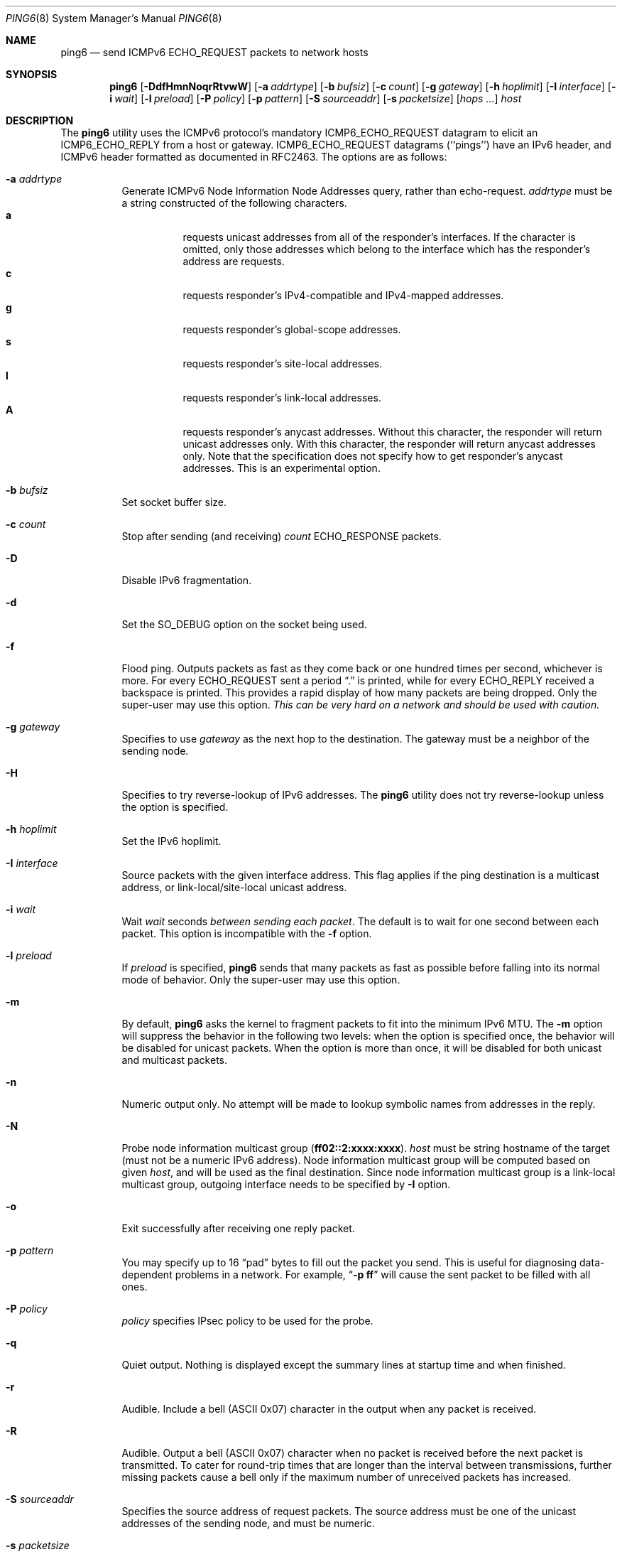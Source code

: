 .\"	$KAME: ping6.8,v 1.58 2003/06/20 12:00:22 itojun Exp $
.\"
.\" Copyright (C) 1995, 1996, 1997, and 1998 WIDE Project.
.\" All rights reserved.
.\"
.\" Redistribution and use in source and binary forms, with or without
.\" modification, are permitted provided that the following conditions
.\" are met:
.\" 1. Redistributions of source code must retain the above copyright
.\"    notice, this list of conditions and the following disclaimer.
.\" 2. Redistributions in binary form must reproduce the above copyright
.\"    notice, this list of conditions and the following disclaimer in the
.\"    documentation and/or other materials provided with the distribution.
.\" 3. Neither the name of the project nor the names of its contributors
.\"    may be used to endorse or promote products derived from this software
.\"    without specific prior written permission.
.\"
.\" THIS SOFTWARE IS PROVIDED BY THE PROJECT AND CONTRIBUTORS ``AS IS'' AND
.\" ANY EXPRESS OR IMPLIED WARRANTIES, INCLUDING, BUT NOT LIMITED TO, THE
.\" IMPLIED WARRANTIES OF MERCHANTABILITY AND FITNESS FOR A PARTICULAR PURPOSE
.\" ARE DISCLAIMED.  IN NO EVENT SHALL THE PROJECT OR CONTRIBUTORS BE LIABLE
.\" FOR ANY DIRECT, INDIRECT, INCIDENTAL, SPECIAL, EXEMPLARY, OR CONSEQUENTIAL
.\" DAMAGES (INCLUDING, BUT NOT LIMITED TO, PROCUREMENT OF SUBSTITUTE GOODS
.\" OR SERVICES; LOSS OF USE, DATA, OR PROFITS; OR BUSINESS INTERRUPTION)
.\" HOWEVER CAUSED AND ON ANY THEORY OF LIABILITY, WHETHER IN CONTRACT, STRICT
.\" LIABILITY, OR TORT (INCLUDING NEGLIGENCE OR OTHERWISE) ARISING IN ANY WAY
.\" OUT OF THE USE OF THIS SOFTWARE, EVEN IF ADVISED OF THE POSSIBILITY OF
.\" SUCH DAMAGE.
.\"
.\" $FreeBSD: projects/armv6/sbin/ping6/ping6.8 234858 2012-05-01 04:01:22Z gonzo $
.\"
.Dd April 20, 2010
.Dt PING6 8
.Os
.Sh NAME
.Nm ping6
.Nd send
.Tn ICMPv6 ECHO_REQUEST
packets to network hosts
.Sh SYNOPSIS
.Nm
.\" without ipsec, or new ipsec
.Op Fl DdfHmnNoqrRtvwW
.\" old ipsec
.\" .Op Fl ADdEfmnNqRtvwW
.Bk -words
.Op Fl a Ar addrtype
.Ek
.Bk -words
.Op Fl b Ar bufsiz
.Ek
.Bk -words
.Op Fl c Ar count
.Ek
.Bk -words
.Op Fl g Ar gateway
.Ek
.Bk -words
.Op Fl h Ar hoplimit
.Ek
.Bk -words
.Op Fl I Ar interface
.Ek
.Bk -words
.Op Fl i Ar wait
.Ek
.Bk -words
.Op Fl l Ar preload
.Ek
.Bk -words
.\" new ipsec
.Op Fl P Ar policy
.Ek
.Bk -words
.Op Fl p Ar pattern
.Ek
.Bk -words
.Op Fl S Ar sourceaddr
.Ek
.Bk -words
.Op Fl s Ar packetsize
.Ek
.Bk -words
.Op Ar hops ...
.Ek
.Bk -words
.Ar host
.Ek
.Sh DESCRIPTION
The
.Nm
utility uses the
.Tn ICMPv6
protocol's mandatory
.Tn ICMP6_ECHO_REQUEST
datagram to elicit an
.Tn ICMP6_ECHO_REPLY
from a host or gateway.
.Tn ICMP6_ECHO_REQUEST
datagrams (``pings'') have an IPv6 header,
and
.Tn ICMPv6
header formatted as documented in RFC2463.
The options are as follows:
.Bl -tag -width Ds
.\" old ipsec
.\" .It Fl A
.\" Enables transport-mode IPsec authentication header
.\" (experimental).
.It Fl a Ar addrtype
Generate ICMPv6 Node Information Node Addresses query, rather than echo-request.
.Ar addrtype
must be a string constructed of the following characters.
.Bl -tag -width Ds -compact
.It Ic a
requests unicast addresses from all of the responder's interfaces.
If the character is omitted,
only those addresses which belong to the interface which has the
responder's address are requests.
.It Ic c
requests responder's IPv4-compatible and IPv4-mapped addresses.
.It Ic g
requests responder's global-scope addresses.
.It Ic s
requests responder's site-local addresses.
.It Ic l
requests responder's link-local addresses.
.It Ic A
requests responder's anycast addresses.
Without this character, the responder will return unicast addresses only.
With this character, the responder will return anycast addresses only.
Note that the specification does not specify how to get responder's
anycast addresses.
This is an experimental option.
.El
.It Fl b Ar bufsiz
Set socket buffer size.
.It Fl c Ar count
Stop after sending
(and receiving)
.Ar count
.Tn ECHO_RESPONSE
packets.
.It Fl D
Disable IPv6 fragmentation.
.It Fl d
Set the
.Dv SO_DEBUG
option on the socket being used.
.\" .It Fl E
.\" Enables transport-mode IPsec encapsulated security payload
.\" (experimental).
.It Fl f
Flood ping.
Outputs packets as fast as they come back or one hundred times per second,
whichever is more.
For every
.Tn ECHO_REQUEST
sent a period
.Dq \&.
is printed, while for every
.Tn ECHO_REPLY
received a backspace is printed.
This provides a rapid display of how many packets are being dropped.
Only the super-user may use this option.
.Bf -emphasis
This can be very hard on a network and should be used with caution.
.Ef
.It Fl g Ar gateway
Specifies to use
.Ar gateway
as the next hop to the destination.
The gateway must be a neighbor of the sending node.
.It Fl H
Specifies to try reverse-lookup of IPv6 addresses.
The
.Nm
utility does not try reverse-lookup unless the option is specified.
.It Fl h Ar hoplimit
Set the IPv6 hoplimit.
.It Fl I Ar interface
Source packets with the given interface address.
This flag applies if the ping destination is a multicast address,
or link-local/site-local unicast address.
.It Fl i Ar wait
Wait
.Ar wait
seconds
.Em between sending each packet .
The default is to wait for one second between each packet.
This option is incompatible with the
.Fl f
option.
.It Fl l Ar preload
If
.Ar preload
is specified,
.Nm
sends that many packets as fast as possible before falling into its normal
mode of behavior.
Only the super-user may use this option.
.It Fl m
By default,
.Nm
asks the kernel to fragment packets to fit into the minimum IPv6 MTU.
The
.Fl m
option
will suppress the behavior in the following two levels:
when the option is specified once, the behavior will be disabled for
unicast packets.
When the option is more than once, it will be disabled for both
unicast and multicast packets.
.It Fl n
Numeric output only.
No attempt will be made to lookup symbolic names from addresses in the reply.
.It Fl N
Probe node information multicast group
.Pq Li ff02::2:xxxx:xxxx .
.Ar host
must be string hostname of the target
(must not be a numeric IPv6 address).
Node information multicast group will be computed based on given
.Ar host ,
and will be used as the final destination.
Since node information multicast group is a link-local multicast group,
outgoing interface needs to be specified by
.Fl I
option.
.It Fl o
Exit successfully after receiving one reply packet.
.It Fl p Ar pattern
You may specify up to 16
.Dq pad
bytes to fill out the packet you send.
This is useful for diagnosing data-dependent problems in a network.
For example,
.Dq Li \-p ff
will cause the sent packet to be filled with all
ones.
.\" new ipsec
.It Fl P Ar policy
.Ar policy
specifies IPsec policy to be used for the probe.
.It Fl q
Quiet output.
Nothing is displayed except the summary lines at startup time and
when finished.
.It Fl r
Audible.
Include a bell
.Tn ( ASCII
0x07)
character in the output when any packet is received.
.It Fl R
Audible.
Output a bell
.Tn ( ASCII
0x07)
character when no packet is received before the next packet
is transmitted.
To cater for round-trip times that are longer than the interval
between transmissions, further missing packets cause a bell only
if the maximum number of unreceived packets has increased.
.It Fl S Ar sourceaddr
Specifies the source address of request packets.
The source address must be one of the unicast addresses of the sending node,
and must be numeric.
.It Fl s Ar packetsize
Specifies the number of data bytes to be sent.
The default is 56, which translates into 64
.Tn ICMP
data bytes when combined
with the 8 bytes of
.Tn ICMP
header data.
You may need to specify
.Fl b
as well to extend socket buffer size.
.It Fl t
Generate ICMPv6 Node Information supported query types query,
rather than echo-request.
.Fl s
has no effect if
.Fl t
is specified.
.It Fl v
Verbose output.
.Tn ICMP
packets other than
.Tn ECHO_RESPONSE
that are received are listed.
.It Fl w
Generate ICMPv6 Node Information DNS Name query, rather than echo-request.
.Fl s
has no effect if
.Fl w
is specified.
.It Fl W
Same as
.Fl w ,
but with old packet format based on 03 draft.
This option is present for backward compatibility.
.Fl s
has no effect if
.Fl w
is specified.
.It Ar hops
IPv6 addresses for intermediate nodes,
which will be put into type 0 routing header.
.It Ar host
IPv6 address of the final destination node.
.El
.Pp
When using
.Nm
for fault isolation, it should first be run on the local host, to verify
that the local network interface is up and running.
Then, hosts and gateways further and further away should be
.Dq pinged .
Round-trip times and packet loss statistics are computed.
If duplicate packets are received, they are not included in the packet
loss calculation, although the round trip time of these packets is used
in calculating the round-trip time statistics.
When the specified number of packets have been sent
(and received)
or if the program is terminated with a
.Dv SIGINT ,
a brief summary is displayed, showing the number of packets sent and
received, and the minimum, mean, maximum, and standard deviation of
the round-trip times.
.Pp
If
.Nm
receives a
.Dv SIGINFO
(see the
.Cm status
argument for
.Xr stty 1 )
signal, the current number of packets sent and received, and the
minimum, mean, maximum, and standard deviation of the round-trip times
will be written to the standard output in the same format as the
standard completion message.
.Pp
This program is intended for use in network testing, measurement and
management.
Because of the load it can impose on the network, it is unwise to use
.Nm
during normal operations or from automated scripts.
.\" .Sh ICMP PACKET DETAILS
.\" An IP header without options is 20 bytes.
.\" An
.\" .Tn ICMP
.\" .Tn ECHO_REQUEST
.\" packet contains an additional 8 bytes worth of
.\" .Tn ICMP
.\" header followed by an arbitrary amount of data.
.\" When a
.\" .Ar packetsize
.\" is given, this indicated the size of this extra piece of data
.\" (the default is 56).
.\" Thus the amount of data received inside of an IP packet of type
.\" .Tn ICMP
.\" .Tn ECHO_REPLY
.\" will always be 8 bytes more than the requested data space
.\" (the
.\" .Tn ICMP
.\" header).
.\" .Pp
.\" If the data space is at least eight bytes large,
.\" .Nm
.\" uses the first eight bytes of this space to include a timestamp which
.\" it uses in the computation of round trip times.
.\" If less than eight bytes of pad are specified, no round trip times are
.\" given.
.Sh DUPLICATE AND DAMAGED PACKETS
The
.Nm
utility will report duplicate and damaged packets.
Duplicate packets should never occur when pinging a unicast address,
and seem to be caused by
inappropriate link-level retransmissions.
Duplicates may occur in many situations and are rarely
(if ever)
a good sign, although the presence of low levels of duplicates may not
always be cause for alarm.
Duplicates are expected when pinging a broadcast or multicast address,
since they are not really duplicates but replies from different hosts
to the same request.
.Pp
Damaged packets are obviously serious cause for alarm and often
indicate broken hardware somewhere in the
.Nm
packet's path
(in the network or in the hosts).
.Sh TRYING DIFFERENT DATA PATTERNS
The
(inter)network
layer should never treat packets differently depending on the data
contained in the data portion.
Unfortunately, data-dependent problems have been known to sneak into
networks and remain undetected for long periods of time.
In many cases the particular pattern that will have problems is something
that does not have sufficient
.Dq transitions ,
such as all ones or all zeros, or a pattern right at the edge, such as
almost all zeros.
It is not
necessarily enough to specify a data pattern of all zeros (for example)
on the command line because the pattern that is of interest is
at the data link level, and the relationship between what you type and
what the controllers transmit can be complicated.
.Pp
This means that if you have a data-dependent problem you will probably
have to do a lot of testing to find it.
If you are lucky, you may manage to find a file that either
cannot
be sent across your network or that takes much longer to transfer than
other similar length files.
You can then examine this file for repeated patterns that you can test
using the
.Fl p
option of
.Nm .
.Sh EXIT STATUS
The
.Nm
utility returns 0 on success (the host is alive),
2 if the transmission was successful but no responses were received,
any other non-zero value if the arguments are incorrect or
another error has occurred.
.Sh EXAMPLES
Normally,
.Nm
works just like
.Xr ping 8
would work; the following will send ICMPv6 echo request to
.Li dst.foo.com .
.Bd -literal -offset indent
ping6 -n dst.foo.com
.Ed
.Pp
The following will probe hostnames for all nodes on the network link attached to
.Li wi0
interface.
The address
.Li ff02::1
is named the link-local all-node multicast address, and the packet would
reach every node on the network link.
.Bd -literal -offset indent
ping6 -w ff02::1%wi0
.Ed
.Pp
The following will probe addresses assigned to the destination node,
.Li dst.foo.com .
.Bd -literal -offset indent
ping6 -a agl dst.foo.com
.Ed
.Sh SEE ALSO
.Xr netstat 1 ,
.Xr icmp6 4 ,
.Xr inet6 4 ,
.Xr ip6 4 ,
.Xr ifconfig 8 ,
.Xr ping 8 ,
.Xr routed 8 ,
.Xr traceroute 8 ,
.Xr traceroute6 8
.Rs
.%A A. Conta
.%A S. Deering
.%T "Internet Control Message Protocol (ICMPv6) for the Internet Protocol Version 6 (IPv6) Specification"
.%N RFC2463
.%D December 1998
.Re
.Rs
.%A Matt Crawford
.%T "IPv6 Node Information Queries"
.%N draft-ietf-ipngwg-icmp-name-lookups-09.txt
.%D May 2002
.%O work in progress material
.Re
.Sh HISTORY
The
.Xr ping 8
utility appeared in
.Bx 4.3 .
The
.Nm
utility with IPv6 support first appeared in the WIDE Hydrangea IPv6
protocol stack kit.
.Pp
IPv6 and IPsec support based on the KAME Project
.Pq Pa http://www.kame.net/
stack was initially integrated into
.Fx 4.0 .
.Sh BUGS
The
.Nm
utility
is intentionally separate from
.Xr ping 8 .
.Pp
There have been many discussions on why we separate
.Nm
and
.Xr ping 8 .
Some people argued that it would be more convenient to uniform the
ping command for both IPv4 and IPv6.
The followings are an answer to the request.
.Pp
From a developer's point of view:
since the underling raw sockets API is totally different between IPv4
and IPv6, we would end up having two types of code base.
There would actually be less benefit to uniform the two commands
into a single command from the developer's standpoint.
.Pp
From an operator's point of view: unlike ordinary network applications
like remote login tools, we are usually aware of address family when using
network management tools.
We do not just want to know the reachability to the host, but want to know the
reachability to the host via a particular network protocol such as
IPv6.
Thus, even if we had a unified
.Xr ping 8
command for both IPv4 and IPv6, we would usually type a
.Fl 6
or
.Fl 4
option (or something like those) to specify the particular address family.
This essentially means that we have two different commands.
